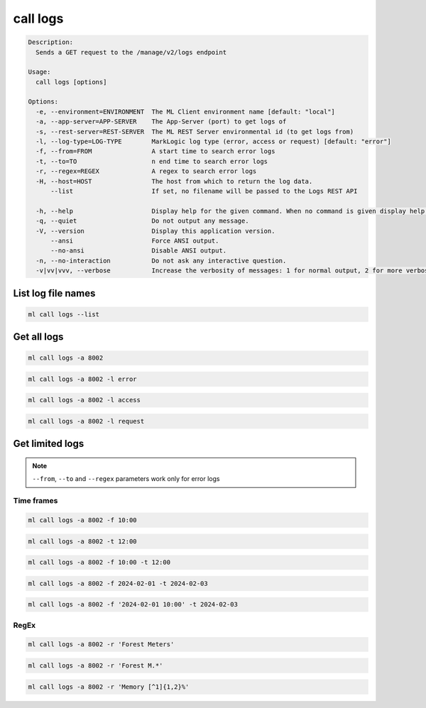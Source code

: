call logs
=========

.. code-block:: none

    Description:
      Sends a GET request to the /manage/v2/logs endpoint

    Usage:
      call logs [options]

    Options:
      -e, --environment=ENVIRONMENT  The ML Client environment name [default: "local"]
      -a, --app-server=APP-SERVER    The App-Server (port) to get logs of
      -s, --rest-server=REST-SERVER  The ML REST Server environmental id (to get logs from)
      -l, --log-type=LOG-TYPE        MarkLogic log type (error, access or request) [default: "error"]
      -f, --from=FROM                A start time to search error logs
      -t, --to=TO                    n end time to search error logs
      -r, --regex=REGEX              A regex to search error logs
      -H, --host=HOST                The host from which to return the log data.
          --list                     If set, no filename will be passed to the Logs REST API

      -h, --help                     Display help for the given command. When no command is given display help for the list command.
      -q, --quiet                    Do not output any message.
      -V, --version                  Display this application version.
          --ansi                     Force ANSI output.
          --no-ansi                  Disable ANSI output.
      -n, --no-interaction           Do not ask any interactive question.
      -v|vv|vvv, --verbose           Increase the verbosity of messages: 1 for normal output, 2 for more verbose output and 3 for debug.


List log file names
-------------------

.. code-block:: bash

    ml call logs --list


Get all logs
------------

.. code-block:: bash

    ml call logs -a 8002

.. code-block:: bash

    ml call logs -a 8002 -l error

.. code-block:: bash

    ml call logs -a 8002 -l access

.. code-block:: bash

    ml call logs -a 8002 -l request


Get limited logs
----------------
.. note::

    ``--from``, ``--to`` and ``--regex`` parameters work only for error logs


Time frames
^^^^^^^^^^^

.. code-block:: bash

    ml call logs -a 8002 -f 10:00

.. code-block:: bash

    ml call logs -a 8002 -t 12:00

.. code-block:: bash

    ml call logs -a 8002 -f 10:00 -t 12:00

.. code-block:: bash

    ml call logs -a 8002 -f 2024-02-01 -t 2024-02-03

.. code-block:: bash

    ml call logs -a 8002 -f '2024-02-01 10:00' -t 2024-02-03


RegEx
^^^^^

.. code-block:: bash

    ml call logs -a 8002 -r 'Forest Meters'

.. code-block:: bash

    ml call logs -a 8002 -r 'Forest M.*'

.. code-block:: bash

    ml call logs -a 8002 -r 'Memory [^1]{1,2}%'
